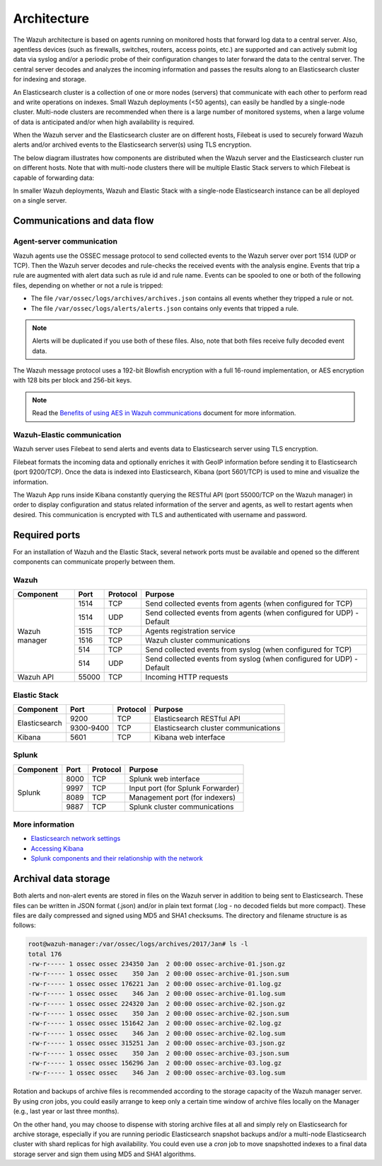 .. Copyright (C) 2019 Wazuh, Inc.

.. _architecture:

Architecture
============

.. meta::
  :description: Learn about different architectures that can be used to install Wazuh.

The Wazuh architecture is based on agents running on monitored hosts that forward log data to a central server. Also, agentless devices (such as firewalls, switches, routers, access points, etc.) are supported and can actively submit log data via syslog and/or a periodic probe of their configuration changes to later forward the data to the central server. The central server decodes and analyzes the incoming information and passes the results along to an Elasticsearch cluster for indexing and storage.

An Elasticsearch cluster is a collection of one or more nodes (servers) that communicate with each other to perform read and write operations on indexes. Small Wazuh deployments (<50 agents), can easily be handled by a single-node cluster. Multi-node clusters are recommended when there is a large number of monitored systems, when a large volume of data is anticipated and/or when high availability is required.

When the Wazuh server and the Elasticsearch cluster are on different hosts, Filebeat is used to securely forward Wazuh alerts and/or archived events to the Elasticsearch server(s) using TLS encryption.

The below diagram illustrates how components are distributed when the Wazuh server and the Elasticsearch cluster run on different hosts. Note that with multi-node clusters there will be multiple Elastic Stack servers to which Filebeat is capable of forwarding data:

.. thumbnail:: ../images/installation/installing_wazuh_distributed.png
    :title: Distributed architecture
    :align: center
    :width: 100%

In smaller Wazuh deployments, Wazuh and Elastic Stack with a single-node Elasticsearch instance can be all deployed on a single server.

.. thumbnail:: ../images/installation/installing_wazuh_singlehost.png
    :title: Single-host architecture
    :align: center
    :width: 100%

Communications and data flow
----------------------------

.. thumbnail:: ../images/getting_started/wazuh_data_flow.png
    :title: Data flow
    :align: center
    :width: 100%

Agent-server communication
^^^^^^^^^^^^^^^^^^^^^^^^^^

Wazuh agents use the OSSEC message protocol to send collected events to the Wazuh server over port 1514 (UDP or TCP). Then the Wazuh server decodes and rule-checks the received events with the analysis engine. Events that trip a rule are augmented with alert data such as rule id and rule name. Events can be spooled to one or both of the following files, depending on whether or not a rule is tripped:

- The file ``/var/ossec/logs/archives/archives.json`` contains all events whether they tripped a rule or not.
- The file ``/var/ossec/logs/alerts/alerts.json`` contains only events that tripped a rule.

.. note:: Alerts will be duplicated if you use both of these files. Also, note that both files receive fully decoded event data.

The Wazuh message protocol uses a 192-bit Blowfish encryption with a full 16-round implementation, or AES encryption with 128 bits per block and 256-bit keys.

.. note:: Read the `Benefits of using AES in Wazuh communications <https://wazuh.com/blog/benefits-of-using-aes-in-our-communications//>`_ document for more information.

Wazuh-Elastic communication
^^^^^^^^^^^^^^^^^^^^^^^^^^^

Wazuh server uses Filebeat to send alerts and events data to Elasticsearch server using TLS encryption.

Filebeat formats the incoming data and optionally enriches it with GeoIP information before sending it to Elasticsearch (port 9200/TCP). Once the data is indexed into Elasticsearch, Kibana (port 5601/TCP) is used to mine and visualize the information.

The Wazuh App runs inside Kibana constantly querying the RESTful API (port 55000/TCP on the Wazuh manager) in order to display configuration and status related information of the server and agents, as well to restart agents when desired. This communication is encrypted with TLS and authenticated with username and password.

Required ports
--------------

For an installation of Wazuh and the Elastic Stack, several network ports must be available and opened so the different components can communicate properly between them.

Wazuh
^^^^^

+---------------+-----------+----------+-----------------------------------------------------------------------+
| Component     | Port      | Protocol | Purpose                                                               |
+===============+===========+==========+=======================================================================+
|               | 1514      | TCP      | Send collected events from agents (when configured for TCP)           |
+               +-----------+----------+-----------------------------------------------------------------------+
|               | 1514      | UDP      | Send collected events from agents (when configured for UDP) - Default |
+               +-----------+----------+-----------------------------------------------------------------------+
| Wazuh manager | 1515      | TCP      | Agents registration service                                           |
+               +-----------+----------+-----------------------------------------------------------------------+
|               | 1516      | TCP      | Wazuh cluster communications                                          |
+               +-----------+----------+-----------------------------------------------------------------------+
|               | 514       | TCP      | Send collected events from syslog (when configured for TCP)           |
+               +-----------+----------+-----------------------------------------------------------------------+
|               | 514       | UDP      | Send collected events from syslog (when configured for UDP) - Default |
+---------------+-----------+----------+-----------------------------------------------------------------------+
| Wazuh API     | 55000     | TCP      | Incoming HTTP requests                                                |
+---------------+-----------+----------+-----------------------------------------------------------------------+

Elastic Stack
^^^^^^^^^^^^^

+---------------+-----------+----------+-------------------------------------------------------------+
| Component     | Port      | Protocol | Purpose                                                     |
+===============+===========+==========+=============================================================+
|               | 9200      | TCP      | Elasticsearch RESTful API                                   |
+ Elasticsearch +-----------+----------+-------------------------------------------------------------+
|               | 9300-9400 | TCP      | Elasticsearch cluster communications                        |
+---------------+-----------+----------+-------------------------------------------------------------+
| Kibana        | 5601      | TCP      | Kibana web interface                                        |
+---------------+-----------+----------+-------------------------------------------------------------+

.. thumbnail:: ../images/getting_started/architecture_ports_elastic.png
    :title: Elastic ports diagram
    :align: center
    :width: 100%

Splunk
^^^^^^

+---------------+-----------+----------+-------------------------------------------------------------+
| Component     | Port      | Protocol | Purpose                                                     |
+===============+===========+==========+=============================================================+
|               | 8000      | TCP      | Splunk web interface                                        |
+               +-----------+----------+-------------------------------------------------------------+
|               | 9997      | TCP      | Input port (for Splunk Forwarder)                           |
+ Splunk        +-----------+----------+-------------------------------------------------------------+
|               | 8089      | TCP      | Management port (for indexers)                              |
+               +-----------+----------+-------------------------------------------------------------+
|               | 9887      | TCP      | Splunk cluster communications                               |
+---------------+-----------+----------+-------------------------------------------------------------+

.. thumbnail:: ../images/getting_started/architecture_ports_splunk.png
    :title: Splunk ports diagram
    :align: center
    :width: 100%

More information
^^^^^^^^^^^^^^^^

- `Elasticsearch network settings <https://www.elastic.co/guide/en/elasticsearch/reference/current/modules-network.html>`_
- `Accessing Kibana <https://www.elastic.co/guide/en/kibana/current/access.html>`_
- `Splunk components and their relationship with the network <https://docs.splunk.com/Documentation/Splunk/latest/InheritedDeployment/Ports>`_

Archival data storage
---------------------

Both alerts and non-alert events are stored in files on the Wazuh server in addition to being sent to Elasticsearch. These files can be written in JSON format (.json) and/or in plain text format (.log - no decoded fields but more compact). These files are daily compressed and signed using MD5 and SHA1 checksums. The directory and filename structure is as follows:

.. code-block:: bash

  root@wazuh-manager:/var/ossec/logs/archives/2017/Jan# ls -l
  total 176
  -rw-r----- 1 ossec ossec 234350 Jan  2 00:00 ossec-archive-01.json.gz
  -rw-r----- 1 ossec ossec    350 Jan  2 00:00 ossec-archive-01.json.sum
  -rw-r----- 1 ossec ossec 176221 Jan  2 00:00 ossec-archive-01.log.gz
  -rw-r----- 1 ossec ossec    346 Jan  2 00:00 ossec-archive-01.log.sum
  -rw-r----- 1 ossec ossec 224320 Jan  2 00:00 ossec-archive-02.json.gz
  -rw-r----- 1 ossec ossec    350 Jan  2 00:00 ossec-archive-02.json.sum
  -rw-r----- 1 ossec ossec 151642 Jan  2 00:00 ossec-archive-02.log.gz
  -rw-r----- 1 ossec ossec    346 Jan  2 00:00 ossec-archive-02.log.sum
  -rw-r----- 1 ossec ossec 315251 Jan  2 00:00 ossec-archive-03.json.gz
  -rw-r----- 1 ossec ossec    350 Jan  2 00:00 ossec-archive-03.json.sum
  -rw-r----- 1 ossec ossec 156296 Jan  2 00:00 ossec-archive-03.log.gz
  -rw-r----- 1 ossec ossec    346 Jan  2 00:00 ossec-archive-03.log.sum

Rotation and backups of archive files is recommended according to the storage capacity of the Wazuh manager server. By using *cron* jobs, you could easily arrange to keep only a certain time window of archive files locally on the Manager (e.g., last year or last three months).

On the other hand, you may choose to dispense with storing archive files at all and simply rely on Elasticsearch for archive storage, especially if you are running periodic Elasticsearch snapshot backups and/or a multi-node Elasticsearch cluster with shard replicas for high availability. You could even use a *cron* job to move snapshotted indexes to a final data storage server and sign them using MD5 and SHA1 algorithms.
